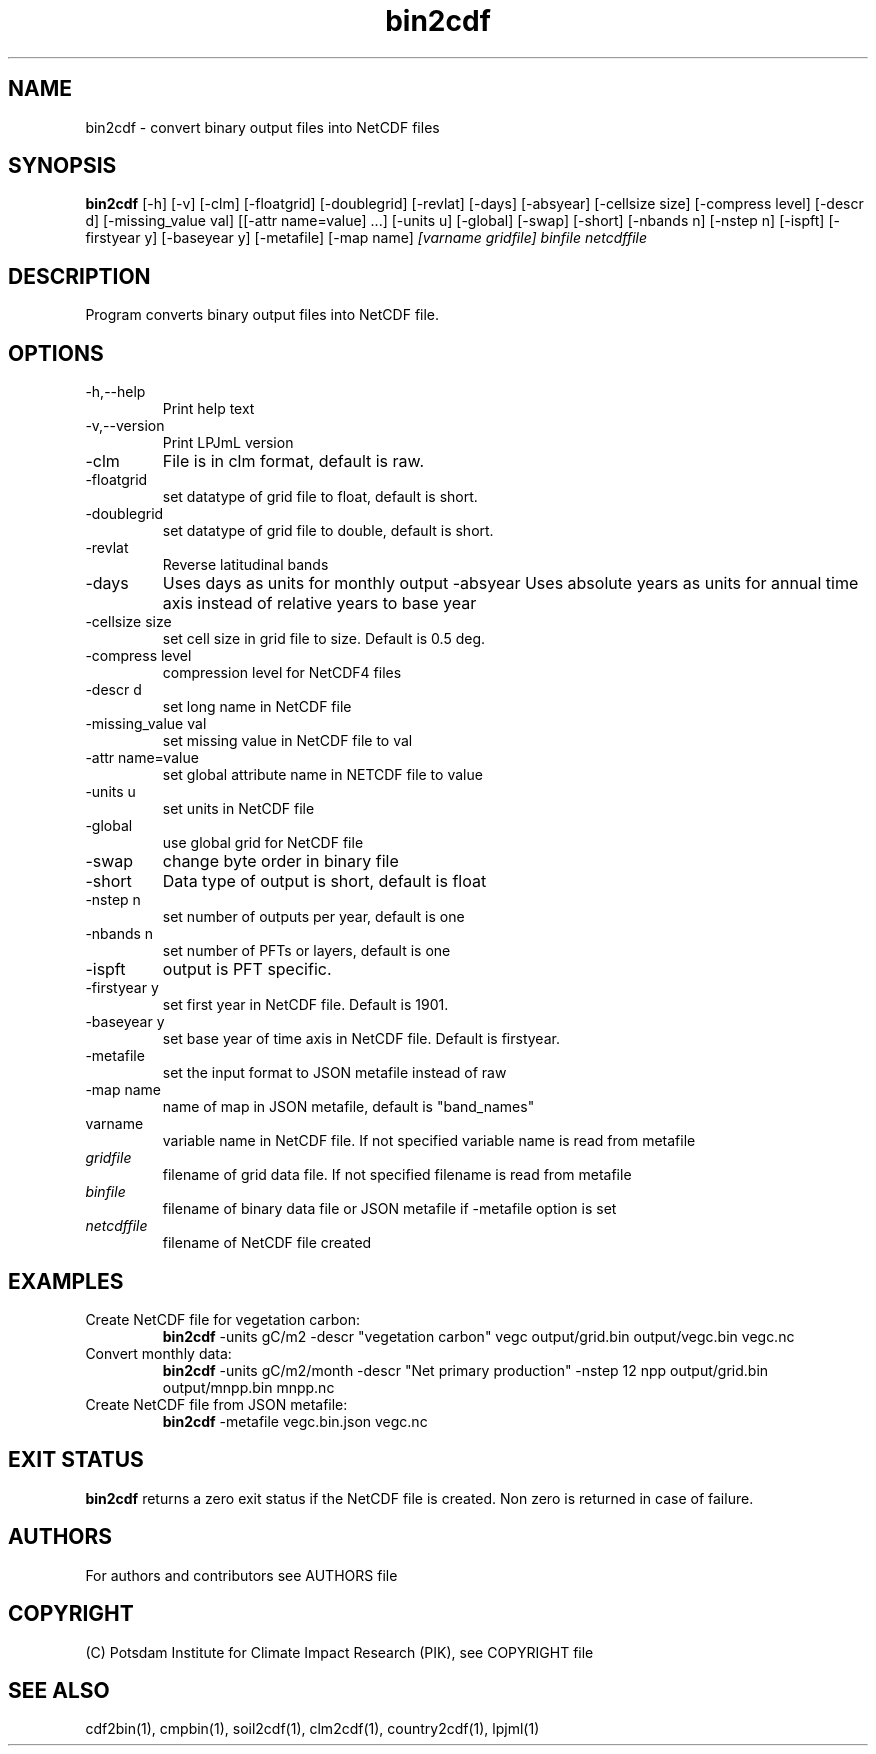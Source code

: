 .TH bin2cdf 1  "USER COMMANDS"
.SH NAME
bin2cdf \- convert binary output files into NetCDF files
.SH SYNOPSIS
.B bin2cdf
[\-h] [\-v] [\-clm] [\-floatgrid] [\-doublegrid] [\-revlat] [\-days] [\-absyear] [\-cellsize size] [\-compress level] [\-descr d] [\-missing_value val] [[\-attr name=value] ...] [\-units u] [-global] [-swap] [\-short] [\-nbands n] [\-nstep n] [\-ispft] [\-firstyear y] [\-baseyear y] [\-metafile] [\-map name]
.I [varname gridfile] binfile netcdffile
.SH DESCRIPTION
Program converts binary output files into NetCDF file.
.SH OPTIONS
.TP
\-h,\--help
Print help text
.TP
\-v,\--version
Print LPJmL version
.TP
\-clm
File is in clm format, default is raw.
.TP
\-floatgrid
set datatype of grid file to float, default is short.
.TP
\-doublegrid
set datatype of grid file to double, default is short.
.TP
\-revlat
Reverse latitudinal bands
.TP
\-days
Uses days as units for monthly output
\-absyear
Uses absolute years as units for annual time axis instead of relative years to base year
.TP
\-cellsize size
set cell size in grid file to size. Default is 0.5 deg.
.TP
\-compress level
compression level for NetCDF4 files
.TP
\-descr d
set long name in NetCDF file
.TP
\-missing_value val
set missing value in NetCDF file to val
.TP
\-attr name=value
set global attribute name in NETCDF file to value
.TP
\-units u
set units in NetCDF file
.TP
\-global
use global grid for NetCDF file
.TP
\-swap 
change byte order in binary file
.TP
\-short 
Data type of output is short, default is float
.TP
\-nstep n
set number of outputs per year, default is one
.TP
\-nbands n
set number of PFTs or layers, default is one
.TP
\-ispft
output is PFT specific. 
.TP
\-firstyear y
set first year in NetCDF file. Default is 1901.
.TP
\-baseyear y
set base year of time axis in NetCDF file. Default is firstyear.
.TP
\-metafile
set the input format to JSON metafile instead of raw
.TP
\-map name
name of map in JSON metafile, default is "band_names"
.TP
varname
variable name in NetCDF file. If not specified variable name is read from metafile
.TP
.I gridfile    
filename of grid data file. If not specified filename is read from metafile
.TP
.I binfile
filename of binary data file or JSON metafile if -metafile option is set
.TP
.I netcdffile     
filename of NetCDF file created
.SH EXAMPLES
.TP
Create NetCDF file for vegetation carbon:
.B bin2cdf
-units gC/m2 -descr "vegetation carbon" vegc output/grid.bin output/vegc.bin vegc.nc
.TP
Convert monthly data:
.B bin2cdf
-units gC/m2/month -descr "Net primary production" -nstep 12 npp output/grid.bin output/mnpp.bin mnpp.nc
.TP
Create NetCDF file from JSON metafile:
.B bin2cdf
-metafile vegc.bin.json vegc.nc
.PP
.SH EXIT STATUS
.B bin2cdf
returns a zero exit status if the NetCDF file is created.
Non zero is returned in case of failure.

.SH AUTHORS

For authors and contributors see AUTHORS file

.SH COPYRIGHT

(C) Potsdam Institute for Climate Impact Research (PIK), see COPYRIGHT file

.SH SEE ALSO
cdf2bin(1), cmpbin(1), soil2cdf(1), clm2cdf(1), country2cdf(1), lpjml(1)
